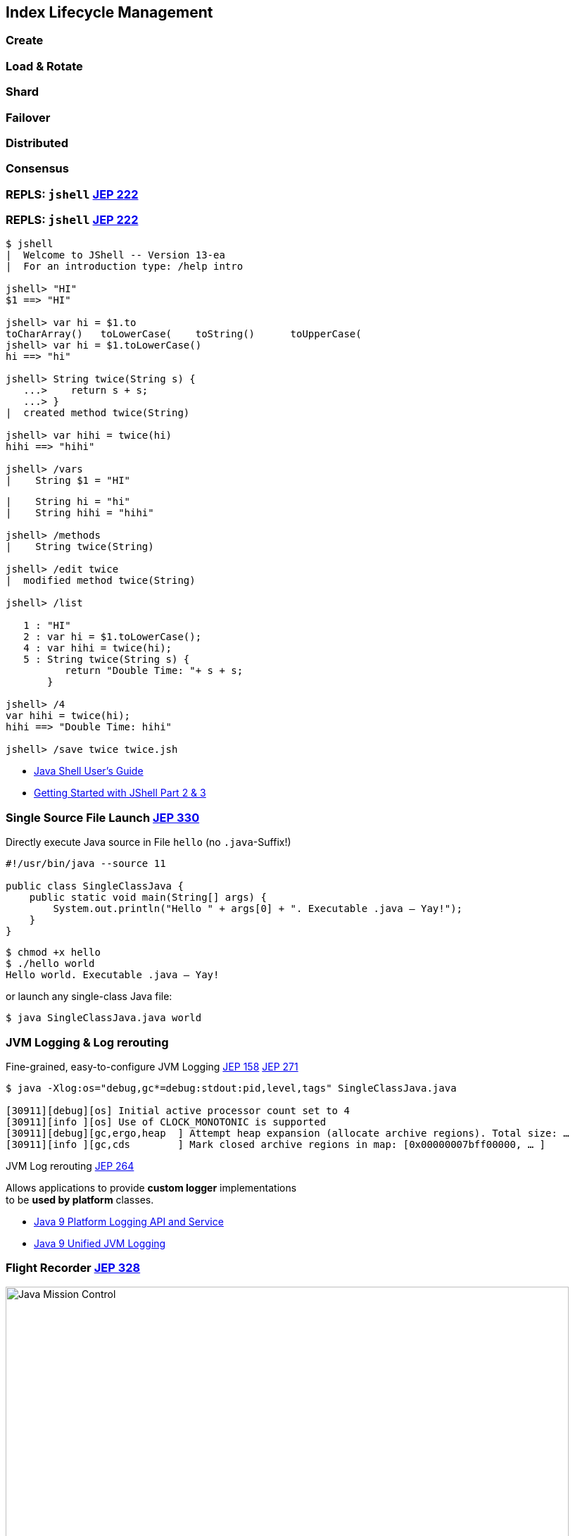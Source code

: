 [.lightbg,background-video="videos/hammer.mp4",background-video-loop="true",background-opacity="0.7"]
== Index Lifecycle Management 

=== Create
=== Load & Rotate
=== Shard
=== Failover
=== Distributed
=== Consensus


[%notitle,background-video="videos/jshell-demo.mp4",background-size="contain"]
=== REPLS: `jshell` [jep]#https://openjdk.java.net/jeps/222[JEP 222]#


=== REPLS: `jshell` [jep]#https://openjdk.java.net/jeps/222[JEP 222]#

[.small.col2]
----
$ jshell
|  Welcome to JShell -- Version 13-ea
|  For an introduction type: /help intro

jshell> "HI"
$1 ==> "HI"

jshell> var hi = $1.to
toCharArray()   toLowerCase(    toString()      toUpperCase(    
jshell> var hi = $1.toLowerCase()
hi ==> "hi"

jshell> String twice(String s) {
   ...>    return s + s;
   ...> }
|  created method twice(String)

jshell> var hihi = twice(hi)
hihi ==> "hihi"

jshell> /vars 
|    String $1 = "HI"
----

[.small.col2]
----
|    String hi = "hi"
|    String hihi = "hihi"

jshell> /methods
|    String twice(String)

jshell> /edit twice
|  modified method twice(String)

jshell> /list

   1 : "HI"
   2 : var hi = $1.toLowerCase();
   4 : var hihi = twice(hi);
   5 : String twice(String s) {
          return "Double Time: "+ s + s;
       }

jshell> /4
var hihi = twice(hi);
hihi ==> "Double Time: hihi"

jshell> /save twice twice.jsh
----

//Get an overview with `/help`.

[.refs]
--
* https://docs.oracle.com/javase/10/jshell/introduction-jshell.htm[Java Shell User’s Guide]
* https://www.pluralsight.com/guides/getting-started-with-jshell-part-2[Getting Started with JShell Part 2 & 3]
--



=== Single Source File Launch [jep]#https://openjdk.java.net/jeps/330[JEP 330]#

.Directly execute Java source in File `hello` (no `.java`-Suffix!)
[source, java]
----
#!/usr/bin/java --source 11

public class SingleClassJava {
    public static void main(String[] args) {
        System.out.println("Hello " + args[0] + ". Executable .java – Yay!");
    }
}
----

[.fragment]
--
[source,bash]
----
$ chmod +x hello
$ ./hello world
Hello world. Executable .java – Yay!
----
--

[.fragment]
--
[.x-small.decent]#or launch any single-class Java file:#
[source,bash]
----
$ java SingleClassJava.java world
----
--


[.left]
=== JVM Logging & Log rerouting

.Fine-grained, easy-to-configure JVM Logging [jep]#https://openjdk.java.net/jeps/158[JEP 158]# [jep]#https://openjdk.java.net/jeps/271[JEP 271]#

[.small]
----
$ java -Xlog:os="debug,gc*=debug:stdout:pid,level,tags" SingleClassJava.java

[30911][debug][os] Initial active processor count set to 4
[30911][info ][os] Use of CLOCK_MONOTONIC is supported
[30911][debug][gc,ergo,heap  ] Attempt heap expansion (allocate archive regions). Total size: …
[30911][info ][gc,cds        ] Mark closed archive regions in map: [0x00000007bff00000, … ]
----

[.tgap.fragment]
--
.JVM Log rerouting [jep]#https://openjdk.java.net/jeps/264[JEP 264]#
Allows applications to provide *custom logger* implementations + 
to be *used by platform* classes.
--

[.refs]
--
* https://grokonez.com/java/java-9/java-9-platform-logging-and-service[Java 9 Platform Logging API and Service]
* https://grokonez.com/java/java-9/java-9-unified-jvm-logging[Java 9 Unified JVM Logging]
--




=== Flight Recorder [jep]#https://openjdk.java.net/jeps/328[JEP 328]#

image:java-mission-control-center.png[Java Mission Control, 800, float="right"]

* icon:cogs[] **Production**- +
  Profiling & Monitoring 
* Former Oracle payware  +
  Open-sourced with Java 11
* _Flight recording_ start +
  on new & running `java`
* Rules → Alerts

[.notes]
--
*  low-overhead  !
* previously a commercial addition to the JVM, now open-sourced, part of Java 11
* `java -XX:StartFlightRecording=settings=default nl.craftsmen.java11demo.MyClass`
--

[.refs]
--
* http://jdk.java.net/jmc/
--

=== Microbenchmark Suite [jep]#https://openjdk.java.net/jeps/230[JEP 230]# [version]#12#

[.col3-lc]
--
[.small.source,java]
----
@BenchmarkMode(Mode.AverageTime)
@OutputTimeUnit(TimeUnit.MICROSECONDS)
@State(Scope.Thread)
public class BenchmarkIntegers {
    @Param("500")
    private int size;
    private String[] strings;

    @Setup
    public void setup() {
        Random r = new Random(0);
        strings = new String[size];
        for (int i = 0; i < size; i++) {
            strings[i] = "" + (r.nextInt(10000) - 5000);
        }
    }

    @Benchmark
    public void parseInt(Blackhole bh) {
        for (String s : strings) {
            bh.consume(Integer.parseInt(s));
        }
    }
}
----
--

[.col3-r.small]
--
* Based on `jmh`
* Avoids JIT Falltrips
* Start via Maven Archteype 
--

[.notes]
--
* Microbenchmarking: Falltrip JIT Compiler
--



//=== Linting & Warnings
//* `-Xdoclint/package:java.*,javax.*`
//TODO:: many more


[.left]
=== `jlink` / `jdeps` [jep]#https://openjdk.java.net/jeps/282[JEP 282]# [jep]#https://openjdk.java.net/jeps/220[JEP 220]# [jep]#https://openjdk.java.net/jeps/275[JEP 275]# [jep]#https://openjdk.java.net/jeps/200[JEP 200]# [jep]#https://openjdk.java.net/jeps/201[JEP 201]# [jep]#https://openjdk.java.net/jeps/260[JEP 260]#

// Biepsiel-Demos was da rauskommt ???

> **Most interesting Part of Java 9 / Jigsaw!** 

[.tgap]
.Minimize size with `jlink` Linker
[x-small]#Build optimized, slim run-time image for modular Java application with minimal JRE#

.List package dependencies with `jdeps`
[x-small]#`jdeps app.jar`#

[.fragment]
--
.+ better Container-Awareness
[x-small]#Support of *Docker* CPU and memory limits.#
// * `jlink` → produce minimal JREs
--

[.refs]
--
* http://cr.openjdk.java.net/~mr/jigsaw/ea/module-summary.html[JVM Module Summary]
* http://openjdk.java.net/projects/jigsaw/spec/sotms/[The State of the Module System]
* https://docs.oracle.com/en/java/javase/12/tools/jdeps.html[jdeps Manual]
* https://bugs.openjdk.java.net/browse/JDK-8146115[JDK-8146115[Improve docker container detection]
--

[.notes]
--
* Java 8 is not aware of being executed in a Docker container: Misinterpretation of available CPU / Memory can cause excessive CPU context switches, Thread contention, Memory overcomitting 
--

[.left]
=== Packaging

.icon:book-dead[] Cross compilation with `javac --release N` [jep]#https://openjdk.java.net/jeps/247[JEP 247]#

Conveniently compile for older Java with `--release` +
[decent]#Replaces: `javac -source N -target N –bootclasspath rtN.jar`#

[.tgap.fragment]
--
.icon:cube[] Packaging: Multi-release JAR [jep]#https://openjdk.java.net/jeps/238[JEP 238]#
JAR Files can now contain multiple, version-specific versions classes
--


[.bonuscontent]
=== HTML5 Javadoc [jep]#https://openjdk.java.net/jeps/221[JEP 221]# [jep]#https://openjdk.java.net/jeps/224[JEP 224]# [jep]#https://openjdk.java.net/jeps/225[JEP 225]#  


- Enable via `-html5` parameter
- Search box for easy navigation
- HTML5 output; no more frames
- Improved DocLint: `-Xdoclint/package:java.*,javax.*`


[.bonuscontent]
=== Performance

.Compact Strings [jep]#https://openjdk.java.net/jeps/254[JEP 254]#
* Use ISO-8869-1 (1 byte/character) when possible

.Garbage Collector G1 [jep]#https://openjdk.java.net/jeps/248[JEP 248]# [jep]#https://openjdk.java.net/jeps/307[JEP 307]# 
* Now default GC
* Multi-threaded Full GCs
* Minimzes Stop-the-world Pauses
* Deduplicates String

.Epsilon GC
* No-Op Garbage Collector (short-living JVMs)